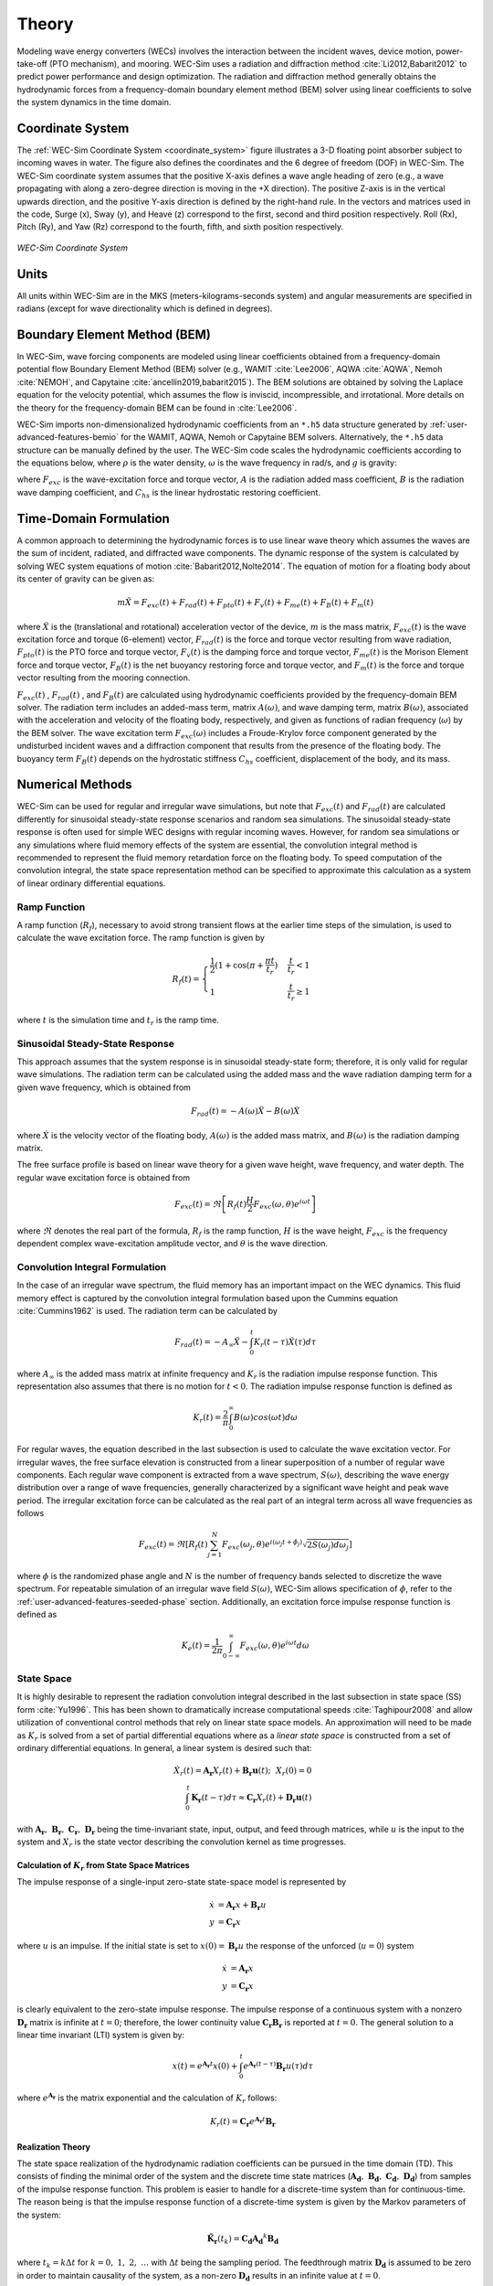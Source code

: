 .. _theory-theory:

Theory
======

Modeling wave energy converters (WECs) involves the interaction between the 
incident waves, device motion, power-take-off (PTO mechanism), and mooring. 
WEC-Sim uses a radiation and diffraction method :cite:`Li2012,Babarit2012` to 
predict power performance and design optimization. The radiation and 
diffraction method generally obtains the hydrodynamic forces from a 
frequency-domain boundary element method (BEM) solver using linear coefficients 
to solve the system dynamics in the time domain. 

.. _wec_sim_methodology:

.. figure:: /_static/images/Physics.png
    :align: center
        
    ..


Coordinate System
-----------------

The :ref:`WEC-Sim Coordinate System <coordinate_system>` figure illustrates a 
3-D floating point absorber subject to incoming waves in water. The figure also 
defines the coordinates and the 6 degree of freedom (DOF) in WEC-Sim. The 
WEC-Sim coordinate system assumes that the positive X-axis defines a wave angle 
heading of zero (e.g., a wave propagating with along a zero-degree direction is 
moving in the +X direction). The positive Z-axis is in the vertical upwards 
direction, and the positive Y-axis direction is defined by the right-hand rule. 
In the vectors and matrices used in the code, Surge (x), Sway (y), and Heave 
(z) correspond to the first, second and third position respectively. Roll (Rx), 
Pitch (Ry), and Yaw (Rz) correspond to the fourth, fifth, and sixth position 
respectively. 

.. _coordinate_system:

.. figure:: /_static/images/coordinateSystem.png
    :align: center
    :width: 200pt
    
    ..

    *WEC-Sim Coordinate System*


Units
-----

All units within WEC-Sim are in the MKS (meters-kilograms-seconds system) and 
angular measurements are specified in radians (except for wave directionality 
which is defined in degrees). 

Boundary Element Method (BEM)
-----------------------------

In WEC-Sim, wave forcing components are modeled using linear coefficients 
obtained from a frequency-domain potential flow Boundary Element Method (BEM) 
solver (e.g., WAMIT :cite:`Lee2006`, AQWA :cite:`AQWA`, Nemoh :cite:`NEMOH`, and Capytaine :cite:`ancellin2019,babarit2015`). 
The BEM solutions are obtained by solving the Laplace equation 
for the velocity potential, which assumes the flow is inviscid, incompressible, 
and irrotational. More details on the theory for the frequency-domain BEM can 
be found in :cite:`Lee2006`. 

WEC-Sim imports non-dimensionalized hydrodynamic coefficients from an ``*.h5`` 
data structure generated by :ref:`user-advanced-features-bemio` for the WAMIT, 
AQWA, Nemoh or Capytaine BEM solvers. Alternatively, the ``*.h5`` data structure can be 
manually defined by the user. The WEC-Sim code scales the hydrodynamic 
coefficients according to the equations below, where :math:`\rho` is the water 
density, :math:`\omega` is the wave frequency in rad/s, and :math:`g` is 
gravity: 

.. math::
    :nowrap:
    
    \begin{gather*}
    |\overline{F_{exc}(\omega)}| = \frac{|F_{exc}(\omega)|}{\rho g} \\
    \overline{A(\omega)}         = \frac{A(\omega)}{\rho} \\
    \overline{B(\omega)}         = \frac{B(\omega)}{\rho \omega} \\
    \overline{C_{hs}}            = \frac{C_{hs}}{\rho g}
    \end{gather*}

where :math:`F_{exc}` is the wave-excitation force and torque vector, :math:`A` 
is the radiation added mass coefficient, :math:`B` is the radiation wave 
damping coefficient, and :math:`C_{hs}` is the linear hydrostatic restoring 
coefficient. 

Time-Domain Formulation
-----------------------

A common approach to determining the hydrodynamic forces is to use linear wave 
theory which assumes the waves are the sum of incident, radiated, and 
diffracted wave components. The dynamic response of the system is calculated by 
solving WEC system equations of motion :cite:`Babarit2012,Nolte2014`. The 
equation of motion for a floating body about its center of gravity can be given 
as: 

.. math::

    m\ddot{X}=F_{exc}(t)+F_{rad}(t)+F_{pto}(t)+F_{v}(t)+F_{me}(t)+F_{B}(t)+F_{m}(t)


where :math:`\ddot{X}` is the (translational and rotational) acceleration 
vector of the device, :math:`m` is the mass matrix, :math:`F_{exc}(t)` is the 
wave excitation force and torque (6-element) vector, :math:`F_{rad}(t)` is the 
force and torque vector resulting from wave radiation, :math:`F_{pto}(t)` is 
the PTO force and torque vector, :math:`F_{v}(t)` is the damping force and 
torque vector, :math:`F_{me}(t)` is the Morison Element force and torque 
vector, :math:`F_{B}(t)` is the net buoyancy restoring force and torque vector, 
and :math:`F_{m}(t)` is the force and torque vector resulting from the mooring 
connection. 

:math:`F_{exc}(t)` , :math:`F_{rad}(t)` , and :math:`F_{B}(t)` are calculated 
using hydrodynamic coefficients provided by the frequency-domain BEM solver. 
The radiation term includes an added-mass term, matrix :math:`A(\omega)`, and 
wave damping term, matrix :math:`B(\omega)`, associated with the acceleration 
and velocity of the floating body, respectively, and given as functions of 
radian frequency (:math:`\omega`) by the BEM solver. The wave excitation term 
:math:`F_{exc}(\omega)` includes a Froude-Krylov force component generated by 
the undisturbed incident waves and a diffraction component that results from 
the presence of the floating body. The buoyancy term :math:`F_{B}(t)` depends 
on the hydrostatic stiffness :math:`C_{hs}` coefficient, displacement of the 
body, and its mass. 

Numerical Methods
------------------

WEC-Sim can be used for regular and irregular wave simulations, but note that 
:math:`F_{exc}(t)` and :math:`F_{rad}(t)` are calculated differently for 
sinusoidal steady-state response scenarios and random sea simulations. The 
sinusoidal steady-state response is often used for simple WEC designs with 
regular incoming waves. However, for random sea simulations or any simulations 
where fluid memory effects of the system are essential, the convolution 
integral method is recommended to represent the fluid memory retardation force 
on the floating body. To speed computation of the convolution integral, the 
state space representation method can be specified to approximate this 
calculation as a system of linear ordinary differential equations. 

Ramp Function
^^^^^^^^^^^^^

A ramp function (:math:`R_{f}`), necessary to avoid strong transient flows at 
the earlier time steps of the simulation, is used to calculate the wave 
excitation force. The ramp function is given by 

.. math::

    R_{f}(t)=\begin{cases}
    \frac{1}{2}(1+\cos(\pi+\frac{\pi t}{t_{r}}) & \frac{t}{t_{r}}<1\\
    1 & \frac{t}{t_{r}}\geq1
    \end{cases}

where :math:`t` is the simulation time and :math:`t_{r}` is the ramp time.

Sinusoidal Steady-State Response 
^^^^^^^^^^^^^^^^^^^^^^^^^^^^^^^^

This approach assumes that the system response is in sinusoidal steady-state 
form; therefore, it is only valid for regular wave simulations. The radiation 
term can be calculated using the added mass and the wave radiation damping term 
for a given wave frequency, which is obtained from 


.. math::

    F_{rad}(t)=-A(\omega)\ddot{X}-B(\omega)\dot{X}

where :math:`\dot{X}` is the velocity vector of the floating body, 
:math:`A(\omega)` is the added mass matrix, and :math:`B(\omega)` is the 
radiation damping matrix. 

The free surface profile is based on linear wave theory for a given wave 
height, wave frequency, and water depth. The regular wave excitation force is 
obtained from 

.. math::

    F_{exc}(t)=\Re\left[ R_{f}(t)\frac{H}{2}F_{exc}(\omega, \theta)e^{i\omega t} \right]

where :math:`\Re` denotes the real part of the formula, :math:`R_{f}` is the 
ramp function, :math:`H` is the wave height, :math:`F_{exc}` is the frequency 
dependent complex wave-excitation amplitude vector, and :math:`\theta` is the 
wave direction. 

Convolution Integral Formulation
^^^^^^^^^^^^^^^^^^^^^^^^^^^^^^^^

In the case of an irregular wave spectrum, the fluid memory has an important 
impact on the WEC dynamics. This fluid memory effect is captured by the 
convolution integral formulation based upon the Cummins equation 
:cite:`Cummins1962` is used. The radiation term can be calculated by 

.. math::

    F_{rad}(t)=-A_{\infty}\ddot{X}-\intop_{0}^{t}K_{r}(t-\tau)\dot{X}(\tau)d\tau

where :math:`A_{\infty}` is the added mass matrix at infinite frequency and 
:math:`K_{r}` is the radiation impulse response function. This representation 
also assumes that there is no motion for :math:`t<0`. The radiation impulse 
response function is defined as 

.. math:: 
    K_{r}(t) = \frac{2}{\pi} \intop_{0}^{\infty} B(\omega) cos(\omega t) d\omega

For regular waves, the equation described in the last subsection is used to 
calculate the wave excitation vector. For irregular waves, the free surface 
elevation is constructed from a linear superposition of a number of regular 
wave components. Each regular wave component is extracted from a wave spectrum, 
:math:`S(\omega)`, describing the wave energy distribution over a range of wave 
frequencies, generally characterized by a significant wave height and peak wave 
period. The irregular excitation force can be calculated as the real part of an 
integral term across all wave frequencies as follows 

.. math::

    F_{exc}(t)=\Re\left[ R_{f}(t) \sum_{j=1}^{N}
                         F_{exc}(\omega_{j}, \theta)
                         e^{i(\omega_{j}t+\phi_{j})}
                         \sqrt{2S(\omega_{j})d\omega_{j}} \right]

where :math:`\phi` is the randomized phase angle and :math:`N` is the number of 
frequency bands selected to discretize the wave spectrum. For repeatable 
simulation of an irregular wave field :math:`S(\omega)`, WEC-Sim allows 
specification of :math:`\phi`, refer to the :ref:`user-advanced-features-seeded-phase` 
section. Additionally, an excitation force impulse response function is defined 
as 

.. math::

    K_{e}(t) = \frac{1}{2\pi} \intop_{0-\infty}^{\infty}
                                F_{exc}(\omega,\theta)e^{i\omega t} d\omega


State Space
^^^^^^^^^^^

It is highly desirable to represent the radiation convolution integral 
described in the last subsection in state space (SS) form :cite:`Yu1996`. This 
has been shown to dramatically increase computational speeds 
:cite:`Taghipour2008` and allow utilization of conventional control methods 
that rely on linear state space models. An approximation will need to be made 
as :math:`K_{r}` is solved from a set of partial differential equations where 
as a `linear state space` is constructed from a set of ordinary differential 
equations. In general, a linear system is desired such that: 

.. math::

    \dot{X}_{r} \left( t \right) =
        \mathbf{A_{r}} X_{r} \left( t \right) +
        \mathbf{B_{r}} \mathbf{u} (t);~~X_{r}\left( 0 \right) = 0~~ \nonumber \\
    \int_{0}^{t} \mathbf{K_{r}} \left( t- \tau \right) d\tau \approx
        \mathbf{C_{r}} X_{r} \left( t \right) +
        \mathbf{D_{r}} \mathbf{u} \left( t \right)~~

with :math:`\mathbf{A_{r}},~\mathbf{B_{r}},~\mathbf{C_{r}},~\mathbf{D_{r}}` 
being the time-invariant state, input, output, and feed through matrices, while 
:math:`u` is the input to the system and :math:`X_{r}` is the state vector 
describing the convolution kernel as time progresses. 

Calculation of :math:`K_{r}` from State Space Matrices
""""""""""""""""""""""""""""""""""""""""""""""""""""""

The impulse response of a single-input zero-state state-space model is 
represented by 

.. math::

    \dot{x} &= \mathbf{A_{r}} x + \mathbf{B_{r}} u \\
          y &= \mathbf{C_{r}} x

where :math:`u` is an impulse. If the initial state is set to :math:`x(0)= 
\mathbf{B_{r}} u` the response of the unforced (:math:`u=0`) system 


.. math::

    \dot{x} &= \mathbf{A_{r}} x \\
          y &= \mathbf{C_{r}} x

is clearly equivalent to the zero-state impulse response. The impulse response 
of a continuous system with a nonzero :math:`\mathbf{D_r}` matrix is infinite 
at :math:`t=0`; therefore, the lower continuity value 
:math:`\mathbf{C_{r}}\mathbf{B_{r}}` is reported at :math:`t=0`. The general 
solution to a linear time invariant (LTI) system is given by: 

.. math::

    x(t) = e^{\mathbf{A_{r}}t} x(0) +
        \int_{0}^{t} e^{\mathbf{A_{r}}(t-\tau)} \mathbf{B_{r}} u (\tau) d\tau~~

where :math:`e^{\mathbf{A_{r}}}` is the matrix exponential and the calculation 
of :math:`K_{r}` follows: 

.. math::

    K_{r}(t) = \mathbf{C_{r}}e^{\mathbf{A_{r}}t}\mathbf{B_{r}}~~

Realization Theory
""""""""""""""""""

The state space realization of the hydrodynamic radiation coefficients can be 
pursued in the time domain (TD). This consists of finding the minimal order of 
the system and the discrete time state matrices 
(:math:`\mathbf{A_{d}},~\mathbf{B_{d}},~\mathbf{C_{d}},~\mathbf{D_{d}}`) from 
samples of the impulse response function. This problem is easier to handle for 
a discrete-time system than for continuous-time. The reason being is that the 
impulse response function of a discrete-time system is given by the Markov 
parameters of the system: 

.. math::

    \mathbf{\tilde{K}_{r}} \left( t_{k} \right) =
                        \mathbf{C_{d}}\mathbf{A_{d}}^{k}\mathbf{B_{d}}~~

where :math:`t_{k}=k\Delta t` for :math:`k=0,~1,~2,~\ldots` with :math:`\Delta 
t` being the sampling period. The feedthrough matrix :math:`\mathbf{D_d}` is 
assumed to be zero in order to maintain causality of the system, as a non-zero 
:math:`\mathbf{D_d}` results in an infinite value at :math:`t=0`. 

The most common algorithm to obtain the realization is to perform a Singular 
Value Decomposition (SVD) on the Hankel matrix of the impulse response 
function, as proposed by Kung :cite:`Kung1978`. The order of the system and 
state-space parameters are determined from the number of significant singular 
values and the factors of the SVD. The Hankel matrix (:math:`H`) of the impulse 
response function 

.. math::

    H = \begin{bmatrix}
            \mathbf{K_{r}}(2) & \mathbf{K_{r}}(3) & \ldots & \mathbf{K_{r}}(n) \\
            \mathbf{K_{r}}(3) & \mathbf{K_{r}}(4) & \ldots & 0 \\
            \vdots & \vdots & \ddots & \vdots \\
            \mathbf{K_{r}}(n) & 0 & \cdots & 0
        \end{bmatrix} &\\ 

can be reproduced exactly by the SVD as

.. math::

    H = \mathbf{U} \Sigma \mathbf{V^{*}}

where :math:`\Sigma` is a diagonal matrix containing the Hankel singular values 
in descending order. Examination of the Hankel singular values reveals there 
are only a small number of significant states and that the rank of :math:`H` 
can be greatly reduced without a significant loss in accuracy 
:cite:`Taghipour2008,Kristiansen2005`. Further detail into the SVD method and 
calculation of the state space parameters will not be discussed here and the 
reader is referred to :cite:`Taghipour2008,Kristiansen2005`. 

Regular Waves
-------------

Regular waves are defined as planar sinusoidal waves, where the incident wave 
is defined as :math:`\eta(x,y,t)` : 

.. math::

    \eta(x,y,t)= \frac{H}{2} \cos( \omega t - k (x\cos \theta + y\sin \theta) + \phi)

where :math:`H` is the wave height, :math:`\omega` is the wave frequency 
(:math:`\omega = \frac{2\pi}{T}`), :math:`k` is the wave number (:math:`k = 
\frac{2\pi}{\lambda}`), :math:`\theta` is the wave direction, and :math:`\phi` 
is the wave phase. 

Irregular Waves
----------------

Irregular waves are modeled as the linear superposition of a large number of 
harmonic waves at different frequencies and angles of incidence, where the 
incident wave is defined as :math:`\eta(x,y,t)` : 

.. math::

    \eta(x,y,t) = \sum_{i} \frac{H_{i}}{2} \cos( \omega_{i} t - 
                    k_{i} (x\cos \theta_{i} + y \sin \theta_{i}) + \phi_{i})

where :math:`H` is the wave height, :math:`\omega` is the wave frequency 
(:math:`\omega = \frac{2\pi}{T}`), :math:`k` is the wave number (:math:`k = 
\frac{2\pi}{\lambda}`), :math:`\theta` is the wave direction, and :math:`\phi` 
is the wave phase (randomized for irregular waves). 

.. _theory-wave-spectra:

Wave Spectra
^^^^^^^^^^^^

The linear superposition of regular waves of distinct amplitudes and periods is 
characterized in the frequency domain by a wave spectrum. Through statistical 
analysis, spectra are characterized by specific parameters such as significant 
wave height, peak period, wind speed, fetch length, and others. Common types of 
wave spectra that are used by the offshore industry are discussed in the 
following sections. The general form of the wave spectra available in WEC-Sim 
is given by: 

.. math::

    S\left( f , \theta \right)= S\left( f \right)D\left( \theta \right)~~

where :math:`S\left( f\right)` is the wave power spectrum, :math:`f` is the 
wave frequency (in Hertz), :math:`D\left( \theta \right)` is the directional 
distribution, and :math:`\theta` is the wave direction (in Degrees). The 
formulation of :math:`D\left( \theta \right)` requires that 

.. math::

    \int_{0}^{\infty} \int_{-\pi}^{\pi}
        S \left( f \right) D \left( \theta \right) d\theta df =
                                    \int_{0}^{\infty} S\left( f \right) df

so that the total energy in the directional spectrum must be the same as the 
total energy in the one-dimensional spectrum. 

.. math::

    S\left( f \right) = A_{ws} f^{-5}\exp\left[-B_{ws} f^{-4} \right]~~

where :math:`A_{ws}` and :math:`B_{ws}` are coefficients that vary depending on 
the wave spectrum and :math:`\exp` stands for the exponential function. 
Spectral moments of the wave spectrum, denoted :math:`m_{k}~,~k=0, 1, 2,...`, 
are defined as 

.. math::
    m_{k} = \int_{0}^{\infty} f^{k} S \left( f \right) df ~~

The spectral moment, :math:`m_{0}` is the variance of the free surface which 
allows one to define the mean wave height of the tallest third of waves, 
significant wave height :math:`H_{m0}` (in m), as: 

.. math::
    H_{m0} = 4 \sqrt{m_{0}}~~

Pierson--Moskowitz (PM)
"""""""""""""""""""""""

The PM spectrum is applicable to a fully developed sea, when the growth of the 
waves is not limited by the fetch :cite:`PM`. The two-parameter PM spectrum is 
based on a significant wave height and peak wave frequency. For a given 
significant wave height, the peak frequency can be varied to cover a range of 
conditions including developing and decaying seas. In general, the parameters 
depend strongly on wind speed, and also wind direction, fetch, and locations of 
storm fronts. The spectral density of the surface elevation defined by the PM 
spectrum :cite:`IEC-2` is defined by: 

.. math::

    S_{PM}\left( f \right) = \frac{{H_{m0}}^2}{4}
     \left( 1.057f_{p} \right)^{4} f^{-5} \exp
        \left[-\frac{5}{4} \left( \frac{f_{p}}{f}\right)^{4} \right]

This implies coefficients of the general form:

.. math::

    A_{ws} &= \frac{{H_{m0}}^2}{4}\left(1.057f_{p}\right)^{4} \approx
        \frac{5}{16} {H_{m0}}^2 {f_{p}}^{4} \approx \frac{B_{ws}}{4}{H_{m0}}^2 \\ 
    B_{ws} &= \left(1.057f_{p}\right)^{4} \approx \frac{5}{4}{f_{p}}^{4}

where :math:`H_{m0}` is the significant wave height, :math:`f_{p}` is the peak 
wave frequency :math:`\left(=1/T_{p}\right)`, and :math:`f` is the wave 
frequency. 

JONSWAP (JS)
""""""""""""

The JONSWAP (Joint North Sea Wave Project) spectrum is formulated as a 
modification of the PM spectrum for developing sea sate in a fetch-limited 
situation :cite:`HK`. The spectrum accounts for a higher peak and a narrower 
spectrum in a storm situation for the same total energy as compared to the PM 
spectrum. The spectral density of the surface elevation defined by the JS 
spectrum :cite:`IEC-2` is defined by: 

.. math::

    S_{JS}\left( f \right) = C_{ws} \left(\gamma\right) S_{PM} \gamma^{\alpha}

where :math:`\gamma` is the non-dimensional peak-shape parameter.

The normalizing factor, :math:`C_{ws}\left(\gamma\right)`, is defined as: 

.. math:: 

    C_{ws}\left(\gamma\right) = \frac{\int_{0}^{\infty} S_{PM}\left( f \right)df}
        {\int_{0}^{\infty}S_{PM}\left(f\right)\gamma^{\alpha}df} =
                                                1 -0.287\ln\left(\gamma\right)

The peak-shape parameter exponent :math:`\alpha` is defined as:

.. math::

    \alpha = \exp \left[ -\left( \frac{\frac{f}{f_{p}}-1}{\sqrt{2} \sigma}\right)^{2} \right],~~
    \sigma = \begin{cases} 0.07 & f \leq f_{p} \\0.09 & f > f_{p} \end{cases} ~~

The peak-shape parameter is defined based on the following relationship between 
the significant wave height, :math:`H_{m0}`, and peak period, :math:`T_{p}`: 

.. math:: 

    \gamma = \begin{cases} 
        5                                                        & \text{for } \frac{T_{p}}{\sqrt{H_{m0}}} \leq 3.6        \\
        \exp\left(5.75 - 1.15\frac{T_{p}}{\sqrt{H_{m0}}} \right) & \text{for } 3.6 \leq \frac{T_{p}}{\sqrt{H_{m0}}} \leq 5 \\
        1                                                        & \text{for } \frac{T_{p}}{\sqrt{H_{m0}}} > 5
    \end{cases}
    
with general form coefficients thus defined:

.. math::
    A_{ws} &= \frac{B_{ws}}{4}{H_{m0}}^2 C_{ws}\left(\gamma \right) \gamma^{\alpha} \\
    B_{ws} &= \frac{5}{4}{f_{p}}^{4}

Power Take-Off (PTO)
--------------------

Throughout the following sections, unless specification is made between linear 
and rotary PTOs, units are not explicitly stated. 

Linear PTO
^^^^^^^^^^

The PTO mechanism is represented as a linear spring-damper system where the 
reaction force is given by: 

.. math::

    F_{pto}=-K{}_{pto}X_{rel}-C_{pto}\dot{X}_{rel}

where :math:`K_{pto}` is the stiffness of the PTO, :math:`C_{pto}` is the 
damping of the PTO, and :math:`X_{rel}` and :math:`\dot{X}_{rel}` are the 
relative motion and velocity between two bodies. The instantaneous power 
absorbed by the PTO is given by: 

.. math::

    P_{pto} = -F_{pto}\dot{X}_{rel} = \left(K_{pto}X_{rel} \dot{X}_{rel} + 
                                        C_{pto} \dot{X}^{2}_{rel} \right)

Hydraulic PTO
^^^^^^^^^^^^^

The PTO mechanism is modeled as a hydraulic system :cite:`So`, where the 
reaction force is given by: 

.. math::

    F_{pto}=\Delta{} p_{piston}A_{piston}

where :math:`\Delta{} p_{piston}` is the differential pressure of the hydraulic 
piston and :math:`A_{piston}` is the piston area. The instantaneous hydraulic 
power absorbed by the PTO is given by: 

.. math::

    P_{pto}=-F_{pto}\dot{X}_{rel}


Mechanical PTO
^^^^^^^^^^^^^^

The PTO mechanism is modeled as a direct-drive linear generator system 
:cite:`So`, where the reaction force is given by: 

.. math::

    F_{pto}=(\frac{\pi}{\tau_{pm}})\lambda_{fd}i_{sq}

where :math:`\tau_{pm}` is the magnet pole pitch (the center-to-center distance 
of adjacent magnetic poles), :math:`\lambda_{fd}` is the flux linkage of the 
stator :math:`d`-axis winding due to flux produced by the rotor magnets, and 
:math:`i_{sq}` is the stator :math:`q`-axis current. The instantaneous 
mechanical power absorbed by the PTO is given by: 

.. math::

    P_{pto}=-F_{pto}\dot{X}_{rel}

For more information about application of pto systems in WEC-Sim, refer to 
:ref:`user-advanced-features-pto` section. 

Mooring 
-------

The mooring load is represented using a linear quasi-static mooring stiffness 
or by using the mooring forces calculated from `MoorDyn 
<http://www.matt-hall.ca/moordyn>`_ :cite:`Hall2015MoorDynGuide`, which is an 
open-source lumped-mass mooring dynamics model. 

Mooring Matrix
^^^^^^^^^^^^^^

When linear quasi-static mooring stiffness is used, the mooring load can be 
calculated by 

.. math::
    F_{m}=-K_{m}X-C_{m}\dot{X}

where :math:`K_{m}` and :math:`C_{m}` are the stiffness and damping matrices 
for the mooring system, and :math:`X` and :math:`\dot{X}` are the displacement 
and velocity of the body, respectively. 

MoorDyn
^^^^^^^

MoorDyn discretizes each mooring line in a mooring system into evenly-sized 
line segments connected by node points (see :ref:`MoorDyn figure 
<MoorDynFig>`). The line mass is lumped at these node points along with 
gravitational and buoyancy forces, hydrodynamic loads, and reactions from 
contact with the seabed. Hydrodynamic drag and added mass are calculated based 
on Morison's equation. A mooring line's axial stiffness is modeled by applying 
a linear stiffness to each line segment in tension only. A damping term is also 
applied in each segment to dampen non-physical resonances caused by the 
lumped-mass discretization. Bending and torsional stiffnesses are neglected. 
Bottom contact is represented by vertical stiffness and damping forces applied 
at the nodes when a node is located below the seabed. 
:cite:`Hall2015ValidationData`. 

.. _MoorDynFig:

.. figure:: /_static/images/MoorDyn_Graphic.png
   :scale: 70 %
   :align: center
    
   ..

   *MoorDyn mooring model elements*

For more information about application of mooring systems in WEC-Sim, refer to 
:ref:`user-advanced-features-mooring` section. 


Nonlinear Buoyancy and Froude-Krylov Wave Excitation
-----------------------------------------------------

The linear model assumes that the body motion and the waves consist of small 
amplitudes in comparison to the wavelengths. A weakly nonlinear approach is 
applied to account for the nonlinear hydrodynamic forces induced by the 
instantaneous water surface elevation and body position. Rather than using the 
BEM calculated linear wave-excitation and hydrostatic coefficients, the 
nonlinear buoyancy and the Froude-Krylov force components can be obtained by 
integrating the static and dynamic pressures over each panel along the wetted 
body surface at each time step. Linear wave theory is used to determine the 
flow velocity and pressure field, so the values become unrealistically large 
for wetted panels that are above the mean water level. To correct this, the 
Wheeler stretching method is applied :cite:`wheeler1969methods`, which applies 
a correction to the instantaneous wave elevation that forces its height to be 
equal to the water depth when calculating the flow velocity and pressure, 

 .. math::
    z^* = \frac{D(D+z)}{(D+\eta)} - D

where :math:`D` is the mean water depth, and :math:`\eta` is the z-value on the 
instantaneous water surface. 

.. Note:: 
    The nonlinear WEC-Sim method is not intended to model highly nonlinear hydrodynamic events, such as wave slamming and wave breaking. 

For more information about application of nonlinear hydrodynamics in WEC-Sim, 
refer to :ref:`user-advanced-features-nonlinear` section. 

.. _theory-viscous-damping-morison:

Viscous Damping and Morison Elements
------------------------------------

Additional damping and added-mass can be added to the WEC system. This 
facilitates experimental validation of the WEC-Sim code, particularly in the 
event that the BEM hydrodynamic outputs are not sufficiently representative of 
the physical system. 

Viscous Damping
^^^^^^^^^^^^^^^

Linear damping and quadratic drag forces add flexibility to the definition of viscous forcing

 .. math::
    F_{v} &= -C_{v}\dot{X}-\frac{C_{d} \rho A_{d}}{2}\dot{X}|\dot{X}| \\
          &= -C_{v}\dot{X}-C_{D}\dot{X}|\dot{X}| 

where :math:`C_{v}` is the linear (viscous) damping coefficient, :math:`C_{d}` 
is the quadratic drag coefficient, :math:`\rho` is the fluid density, and 
:math:`A_{d}` is the characteristic area for drag calculation. Alternatively, 
one can define :math:`C_{D}` directly. 

Because BEM codes are potential flow solvers and neglect the effects of 
viscosity, :math:`F_{v}` generally must be included to accurately model device 
performance. However, it can be difficult to select representative drag 
coefficients, as they depend on device geometry, scale, and relative velocity 
between the body and the flow around it. Empirical data on the drag coefficient 
can be found in various literature and standards, but is generally limited to 
simple geometries evaluated at a limited number of scales and flow conditions. 
For realistic device geometries, the use of computational fluid dynamic 
simulations or experimental data is encouraged. 

Morison Elements 
^^^^^^^^^^^^^^^^

The Morison Equation assumes that the fluid forces in an oscillating flow on a 
structure of slender cylinders or other similar geometries arise partly from 
pressure effects from potential flow and partly from viscous effects. A slender 
cylinder implies that the diameter, D, is small relative to the wave length, 
:math:`\lambda`, which is generally met when :math:`D/\lambda < 0.1 - 0.2`. If 
this condition is not met, wave diffraction effects must be taken into account. 
Assuming that the geometries are slender, the resulting force can be 
approximated by a modified Morison formulation :cite:`Morison1950`. The 
formulation for each element on the body can be given as 

 .. math::
    F_{me}=\rho\forall\dot{v} + \rho\forall C_{a}(\dot{v}-\ddot{X}) + 
                        \frac{C_{d}\rho A_{d}}{2}(v-\dot{X})|v-\dot{X}|

where :math:`v` is the fluid particle velocity due to wave and current, 
:math:`C_{a}` is the coefficient of added mass, and :math:`\forall` is the 
displaced volume. 

.. Note:: 
    WEC-Sim  does not consider buoyancy effects when calculating the forces 
    from Morison elements. 

For more information about application of Morison Elements in WEC-Sim, refer to 
:ref:`user-advanced-features-morison` section. 


Generalized Body Modes 
----------------------

Additional generalized body modes (GBM) are included to account for solving a 
multibody system with relative body motions, dynamics, or structural 
deformation. This implementation assumes the modal properties are given, 
obtainable in closed-form expressions or with finite element analysis. Once the 
hydrodynamic coefficients that include these additional flexible DOF are 
obtained from the BEM solver, the 6DOF rigid body motion for each body and the 
additional GBM DOFs are solved together in one system of equations. See this 
example and :ref:`user-advanced-features` for more details on implementing GBM. 

References
----------

.. bibliography:: ../refs/WEC-Sim_Theory.bib
   :style: unsrt
   :labelprefix: B
